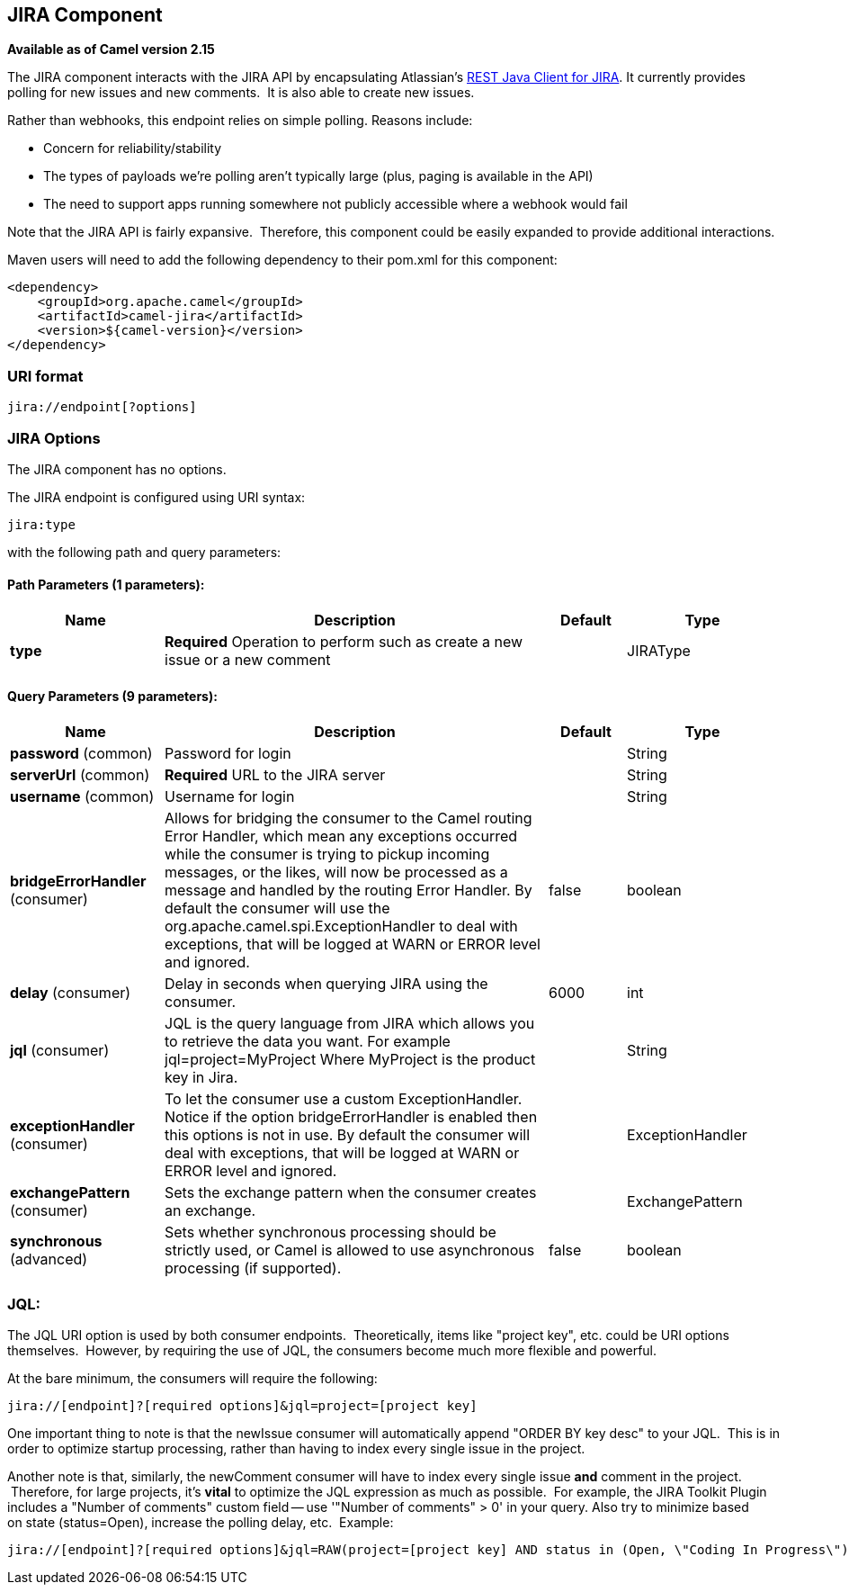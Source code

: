 [[jira-component]]
== JIRA Component

*Available as of Camel version 2.15*

The JIRA component interacts with the JIRA API by encapsulating
Atlassian's https://marketplace.atlassian.com/plugins/com.atlassian.jira.jira-rest-java-client[REST
Java Client for JIRA]. It currently provides polling for new issues and
new comments.  It is also able to create new issues.

Rather than webhooks, this endpoint relies on simple polling. Reasons
include:

* Concern for reliability/stability
* The types of payloads we're polling aren't typically large (plus,
paging is available in the API)
* The need to support apps running somewhere not publicly accessible
where a webhook would fail

Note that the JIRA API is fairly expansive.  Therefore, this component
could be easily expanded to provide additional interactions.

Maven users will need to add the following dependency to their pom.xml
for this component:

[source,xml]
---------------------------------------
<dependency>
    <groupId>org.apache.camel</groupId>
    <artifactId>camel-jira</artifactId>
    <version>${camel-version}</version>
</dependency>
---------------------------------------

### URI format

[source,text]
-------------------------
jira://endpoint[?options]
-------------------------

### JIRA Options


// component options: START
The JIRA component has no options.
// component options: END




// endpoint options: START
The JIRA endpoint is configured using URI syntax:

----
jira:type
----

with the following path and query parameters:

==== Path Parameters (1 parameters):

[width="100%",cols="2,5,^1,2",options="header"]
|===
| Name | Description | Default | Type
| *type* | *Required* Operation to perform such as create a new issue or a new comment |  | JIRAType
|===

==== Query Parameters (9 parameters):

[width="100%",cols="2,5,^1,2",options="header"]
|===
| Name | Description | Default | Type
| *password* (common) | Password for login |  | String
| *serverUrl* (common) | *Required* URL to the JIRA server |  | String
| *username* (common) | Username for login |  | String
| *bridgeErrorHandler* (consumer) | Allows for bridging the consumer to the Camel routing Error Handler, which mean any exceptions occurred while the consumer is trying to pickup incoming messages, or the likes, will now be processed as a message and handled by the routing Error Handler. By default the consumer will use the org.apache.camel.spi.ExceptionHandler to deal with exceptions, that will be logged at WARN or ERROR level and ignored. | false | boolean
| *delay* (consumer) | Delay in seconds when querying JIRA using the consumer. | 6000 | int
| *jql* (consumer) | JQL is the query language from JIRA which allows you to retrieve the data you want. For example jql=project=MyProject Where MyProject is the product key in Jira. |  | String
| *exceptionHandler* (consumer) | To let the consumer use a custom ExceptionHandler. Notice if the option bridgeErrorHandler is enabled then this options is not in use. By default the consumer will deal with exceptions, that will be logged at WARN or ERROR level and ignored. |  | ExceptionHandler
| *exchangePattern* (consumer) | Sets the exchange pattern when the consumer creates an exchange. |  | ExchangePattern
| *synchronous* (advanced) | Sets whether synchronous processing should be strictly used, or Camel is allowed to use asynchronous processing (if supported). | false | boolean
|===
// endpoint options: END



### JQL:

The JQL URI option is used by both consumer endpoints.  Theoretically,
items like "project key", etc. could be URI options themselves.
 However, by requiring the use of JQL, the consumers become much more
flexible and powerful.

At the bare minimum, the consumers will require the following:

[source,text]
--------------------------------------------------------------
jira://[endpoint]?[required options]&jql=project=[project key]
--------------------------------------------------------------

One important thing to note is that the newIssue consumer will
automatically append "ORDER BY key desc" to your JQL.  This is in order
to optimize startup processing, rather than having to index every single
issue in the project.

Another note is that, similarly, the newComment consumer will have to
index every single issue *and* comment in the project.  Therefore, for
large projects, it's *vital* to optimize the JQL expression as much as
possible.  For example, the JIRA Toolkit Plugin includes a "Number of
comments" custom field -- use '"Number of comments" > 0' in your query.
Also try to minimize based on state (status=Open), increase the polling
delay, etc.  Example:

[source,text]
----------------------------------------------------------------------------------------------------------------------------------------------
jira://[endpoint]?[required options]&jql=RAW(project=[project key] AND status in (Open, \"Coding In Progress\") AND \"Number of comments\">0)"
----------------------------------------------------------------------------------------------------------------------------------------------
